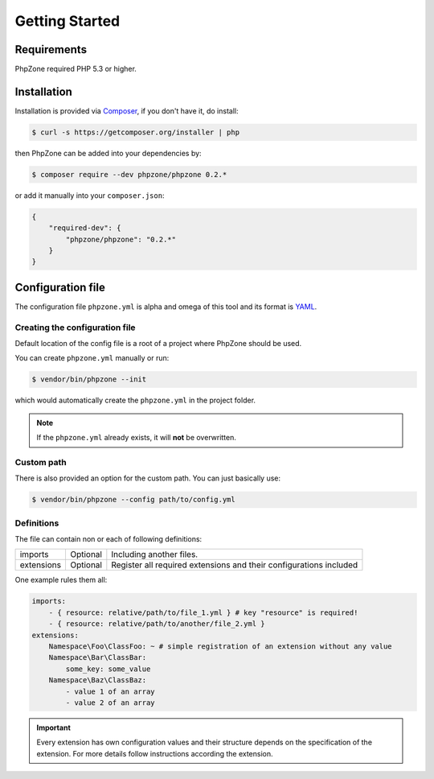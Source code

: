 Getting Started
===============

Requirements
------------

PhpZone required PHP 5.3 or higher.

Installation
------------

Installation is provided via `Composer`_, if you don't have it, do install:

.. code-block:: bash

    $ curl -s https://getcomposer.org/installer | php

then PhpZone can be added into your dependencies by:

.. code-block:: bash

    $ composer require --dev phpzone/phpzone 0.2.*

or add it manually into your ``composer.json``:

.. code-block:: json

    {
        "required-dev": {
            "phpzone/phpzone": "0.2.*"
        }
    }

Configuration file
------------------

The configuration file ``phpzone.yml`` is alpha and omega of this tool and its format is `YAML`_.

Creating the configuration file
^^^^^^^^^^^^^^^^^^^^^^^^^^^^^^^

Default location of the config file is a root of a project where PhpZone should be used.

You can create ``phpzone.yml`` manually or run:

.. code-block:: bash

    $ vendor/bin/phpzone --init

which would automatically create the ``phpzone.yml`` in the project folder.

.. note::
    If the ``phpzone.yml`` already exists, it will **not** be overwritten.

Custom path
^^^^^^^^^^^

There is also provided an option for the custom path. You can just basically use:

.. code-block:: bash

    $ vendor/bin/phpzone --config path/to/config.yml

Definitions
^^^^^^^^^^^

The file can contain non or each of following definitions:

========== ======== ==================================================================
imports    Optional Including another files.
extensions Optional Register all required extensions and their configurations included
========== ======== ==================================================================

One example rules them all:

.. code-block:: yaml

    imports:
        - { resource: relative/path/to/file_1.yml } # key "resource" is required!
        - { resource: relative/path/to/another/file_2.yml }
    extensions:
        Namespace\Foo\ClassFoo: ~ # simple registration of an extension without any value
        Namespace\Bar\ClassBar:
            some_key: some_value
        Namespace\Baz\ClassBaz:
            - value 1 of an array
            - value 2 of an array

.. important::
    Every extension has own configuration values and their structure depends on the specification of the extension.
    For more details follow instructions according the extension.

.. _Composer: https://getcomposer.org
.. _YAML: http://symfony.com/doc/current/components/yaml/yaml_format.html
